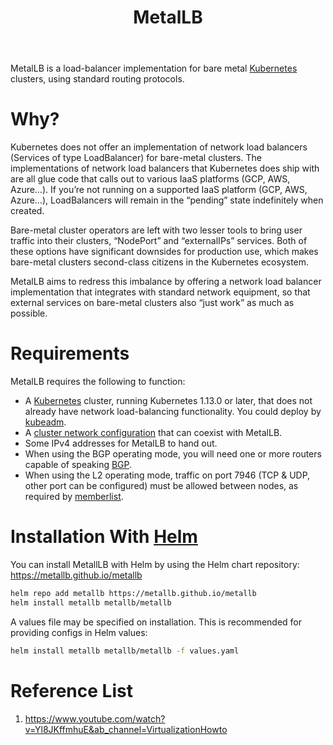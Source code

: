 :PROPERTIES:
:ID:       bf4517d9-d2d7-437f-ae23-3bc3adc89b72
:END:
#+title: MetalLB
#+filetags:

MetalLB is a load-balancer implementation for bare metal [[id:b60301a4-574f-43ee-a864-15f5793ea990][Kubernetes]] clusters, using standard routing protocols.

* Why?
Kubernetes does not offer an implementation of network load balancers (Services of type LoadBalancer) for bare-metal clusters. The implementations of network load balancers that Kubernetes does ship with are all glue code that calls out to various IaaS platforms (GCP, AWS, Azure…). If you’re not running on a supported IaaS platform (GCP, AWS, Azure…), LoadBalancers will remain in the “pending” state indefinitely when created.

Bare-metal cluster operators are left with two lesser tools to bring user traffic into their clusters, “NodePort” and “externalIPs” services. Both of these options have significant downsides for production use, which makes bare-metal clusters second-class citizens in the Kubernetes ecosystem.

MetalLB aims to redress this imbalance by offering a network load balancer implementation that integrates with standard network equipment, so that external services on bare-metal clusters also “just work” as much as possible.

* Requirements
MetalLB requires the following to function:

+ A [[id:b60301a4-574f-43ee-a864-15f5793ea990][Kubernetes]] cluster, running Kubernetes 1.13.0 or later, that does not already have network load-balancing functionality. You could deploy by [[id:9d293990-ff98-47eb-93a4-556df1e7b26d][kubeadm]].
+ A [[https://metallb.universe.tf/installation/network-addons/][cluster network configuration]] that can coexist with MetalLB.
+ Some IPv4 addresses for MetalLB to hand out.
+ When using the BGP operating mode, you will need one or more routers capable of speaking [[id:e7b30b16-d942-4c41-ba19-14245c12a572][BGP]].
+ When using the L2 operating mode, traffic on port 7946 (TCP & UDP, other port can be configured) must be allowed between nodes, as required by [[https://github.com/hashicorp/memberlist][memberlist]].

* Installation With [[id:fd2a4c2f-4d5f-43b8-aab8-69b1ae33870e][Helm]]
You can install MetallLB with Helm by using the Helm chart repository: https://metallb.github.io/metallb
#+begin_src bash
helm repo add metallb https://metallb.github.io/metallb
helm install metallb metallb/metallb
#+end_src

A values file may be specified on installation. This is recommended for providing configs in Helm values:
#+begin_src bash
helm install metallb metallb/metallb -f values.yaml
#+end_src

* Reference List
1. https://www.youtube.com/watch?v=Yl8JKffmhuE&ab_channel=VirtualizationHowto
